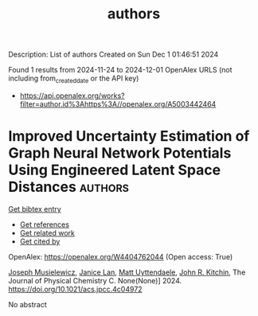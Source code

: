 #+TITLE: authors
Description: List of authors
Created on Sun Dec  1 01:46:51 2024

Found 1 results from 2024-11-24 to 2024-12-01
OpenAlex URLS (not including from_created_date or the API key)
- [[https://api.openalex.org/works?filter=author.id%3Ahttps%3A//openalex.org/A5003442464]]

* Improved Uncertainty Estimation of Graph Neural Network Potentials Using Engineered Latent Space Distances  :authors:
:PROPERTIES:
:UUID: https://openalex.org/W4404762044
:TOPICS: Accelerating Materials Innovation through Informatics, Process Fault Detection and Diagnosis in Industries, Neural Network Fundamentals and Applications
:PUBLICATION_DATE: 2024-11-27
:END:    
    
[[elisp:(doi-add-bibtex-entry "https://doi.org/10.1021/acs.jpcc.4c04972")][Get bibtex entry]] 

- [[elisp:(progn (xref--push-markers (current-buffer) (point)) (oa--referenced-works "https://openalex.org/W4404762044"))][Get references]]
- [[elisp:(progn (xref--push-markers (current-buffer) (point)) (oa--related-works "https://openalex.org/W4404762044"))][Get related work]]
- [[elisp:(progn (xref--push-markers (current-buffer) (point)) (oa--cited-by-works "https://openalex.org/W4404762044"))][Get cited by]]

OpenAlex: https://openalex.org/W4404762044 (Open access: True)
    
[[https://openalex.org/A5035368167][Joseph Musielewicz]], [[https://openalex.org/A5000075355][Janice Lan]], [[https://openalex.org/A5010182611][Matt Uyttendaele]], [[https://openalex.org/A5003442464][John R. Kitchin]], The Journal of Physical Chemistry C. None(None)] 2024. https://doi.org/10.1021/acs.jpcc.4c04972 
     
No abstract    

    

